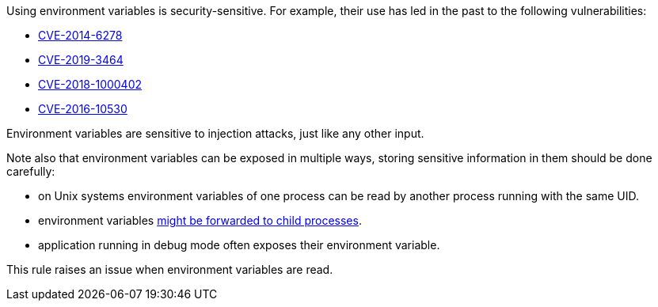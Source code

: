 Using environment variables is security-sensitive. For example, their use has led in the past to the following vulnerabilities:

* https://cve.mitre.org/cgi-bin/cvename.cgi?name=CVE-2014-6278[CVE-2014-6278]
* http://cve.mitre.org/cgi-bin/cvename.cgi?name=CVE-2019-3464[CVE-2019-3464]
* http://cve.mitre.org/cgi-bin/cvename.cgi?name=CVE-2018-1000402[CVE-2018-1000402]
* http://cve.mitre.org/cgi-bin/cvename.cgi?name=CVE-2016-10530[CVE-2016-10530]

Environment variables  are sensitive to injection attacks, just like any other input.


Note also that environment variables can be exposed in multiple ways, storing sensitive information in them should be done carefully:

* on Unix systems environment variables of one process can be read by another process running with the same UID.
* environment variables https://docs.oracle.com/javase/tutorial/essential/environment/env.html[might be forwarded to child processes].
* application running in debug mode often exposes their environment variable.

This rule raises an issue when environment variables are read.
